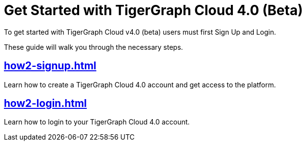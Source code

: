 = Get Started with TigerGraph Cloud 4.0 (Beta)
:experimental:

To get started with TigerGraph Cloud v4.0 (beta) users must first Sign Up and Login.

These guide will walk you through the necessary steps.

== xref:how2-signup.adoc[]

Learn how to create a TigerGraph Cloud 4.0 account and get access to the platform.

== xref:how2-login.adoc[]

Learn how to login to your TigerGraph Cloud 4.0 account.








